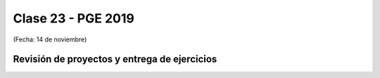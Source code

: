 .. -*- coding: utf-8 -*-

.. _rcs_subversion:

Clase 23 - PGE 2019
===================
(Fecha: 14 de noviembre)

Revisión de proyectos y entrega de ejercicios
^^^^^^^^^^^^^^^^^^^^^^^^^^^^^^^^^^^^^^^^^^^^^


